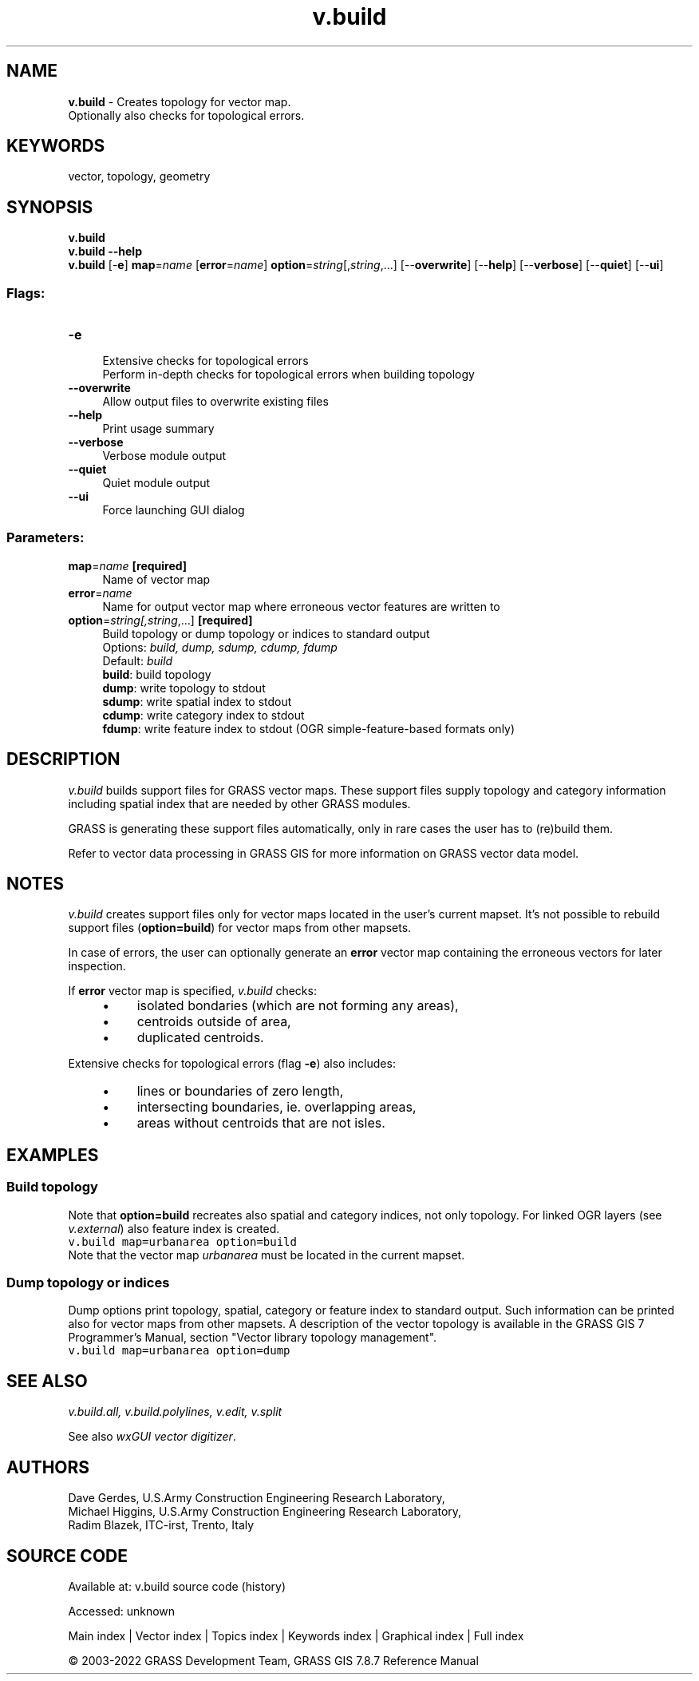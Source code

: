 .TH v.build 1 "" "GRASS 7.8.7" "GRASS GIS User's Manual"
.SH NAME
\fI\fBv.build\fR\fR  \- Creates topology for vector map.
.br
Optionally also checks for topological errors.
.SH KEYWORDS
vector, topology, geometry
.SH SYNOPSIS
\fBv.build\fR
.br
\fBv.build \-\-help\fR
.br
\fBv.build\fR [\-\fBe\fR] \fBmap\fR=\fIname\fR  [\fBerror\fR=\fIname\fR]  \fBoption\fR=\fIstring\fR[,\fIstring\fR,...]  [\-\-\fBoverwrite\fR]  [\-\-\fBhelp\fR]  [\-\-\fBverbose\fR]  [\-\-\fBquiet\fR]  [\-\-\fBui\fR]
.SS Flags:
.IP "\fB\-e\fR" 4m
.br
Extensive checks for topological errors
.br
Perform in\-depth checks for topological errors when building topology
.IP "\fB\-\-overwrite\fR" 4m
.br
Allow output files to overwrite existing files
.IP "\fB\-\-help\fR" 4m
.br
Print usage summary
.IP "\fB\-\-verbose\fR" 4m
.br
Verbose module output
.IP "\fB\-\-quiet\fR" 4m
.br
Quiet module output
.IP "\fB\-\-ui\fR" 4m
.br
Force launching GUI dialog
.SS Parameters:
.IP "\fBmap\fR=\fIname\fR \fB[required]\fR" 4m
.br
Name of vector map
.IP "\fBerror\fR=\fIname\fR" 4m
.br
Name for output vector map where erroneous vector features are written to
.IP "\fBoption\fR=\fIstring[,\fIstring\fR,...]\fR \fB[required]\fR" 4m
.br
Build topology or dump topology or indices to standard output
.br
Options: \fIbuild, dump, sdump, cdump, fdump\fR
.br
Default: \fIbuild\fR
.br
\fBbuild\fR: build topology
.br
\fBdump\fR: write topology to stdout
.br
\fBsdump\fR: write spatial index to stdout
.br
\fBcdump\fR: write category index to stdout
.br
\fBfdump\fR: write feature index to stdout (OGR simple\-feature\-based formats only)
.SH DESCRIPTION
\fIv.build\fR builds support files for GRASS vector maps. These
support files supply topology and category information including
spatial index that are needed by other GRASS modules.
.PP
GRASS is generating these support files automatically, only in rare
cases the user has to (re)build them.
.PP
Refer to
vector data processing in GRASS GIS for
more information on GRASS vector data model.
.SH NOTES
\fIv.build\fR creates support files only for vector maps located in
the user\(cqs current mapset. It\(cqs not possible to rebuild support files
(\fBoption=build\fR) for vector maps from other mapsets.
.PP
In case of errors, the user can optionally generate an \fBerror\fR
vector map containing the erroneous vectors for later inspection.
.PP
If \fBerror\fR vector map is specified, \fIv.build\fR checks:
.RS 4n
.IP \(bu 4n
isolated bondaries (which are not forming any areas),
.IP \(bu 4n
centroids outside of area,
.IP \(bu 4n
duplicated centroids.
.RE
.PP
Extensive checks for topological errors (flag \fB\-e\fR) also
includes:
.RS 4n
.IP \(bu 4n
lines or boundaries of zero length,
.IP \(bu 4n
intersecting boundaries, ie. overlapping areas,
.IP \(bu 4n
areas without centroids that are not isles.
.RE
.SH EXAMPLES
.SS Build topology
Note that \fBoption=build\fR recreates also spatial and category
indices, not only topology. For linked OGR layers
(see \fIv.external\fR) also feature
index is created.
.br
.nf
\fC
v.build map=urbanarea option=build
\fR
.fi
Note that the vector map \fIurbanarea\fR must be located in the
current mapset.
.SS Dump topology or indices
Dump options print topology, spatial, category or feature index to
standard output. Such information can be printed also for vector maps
from other mapsets. A description of the vector topology is available in
the GRASS GIS 7 Programmer\(cqs Manual,
section \(dqVector library topology management\(dq.
.br
.nf
\fC
v.build map=urbanarea option=dump
\fR
.fi
.SH SEE ALSO
\fI
v.build.all,
v.build.polylines,
v.edit,
v.split
\fR
.PP
See also \fIwxGUI vector digitizer\fR.
.SH AUTHORS
Dave Gerdes, U.S.Army Construction Engineering Research
Laboratory,
.br
Michael Higgins, U.S.Army Construction Engineering Research Laboratory,
.br
Radim Blazek, ITC\-irst, Trento, Italy
.SH SOURCE CODE
.PP
Available at:
v.build source code
(history)
.PP
Accessed: unknown
.PP
Main index |
Vector index |
Topics index |
Keywords index |
Graphical index |
Full index
.PP
© 2003\-2022
GRASS Development Team,
GRASS GIS 7.8.7 Reference Manual
